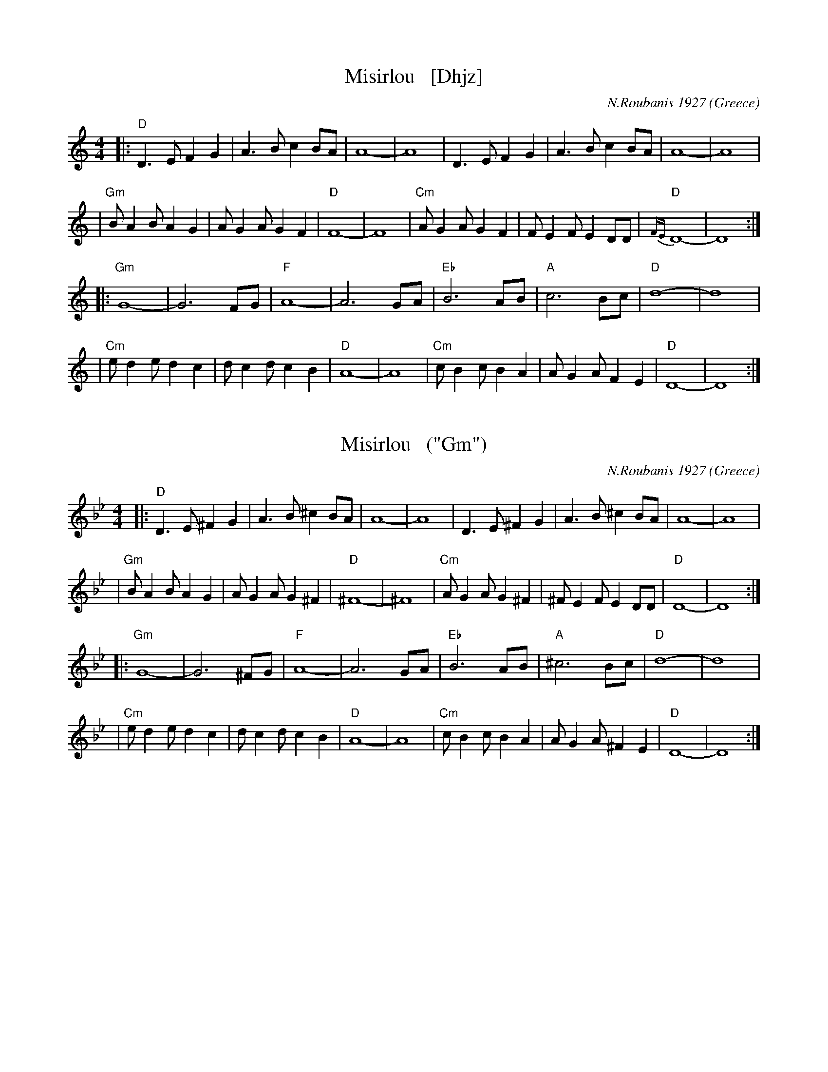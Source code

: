 
X: 1
T: Misirlou   [Dhjz]
C: N.Roubanis 1927
O: Greece
Z: John Chambers <jc:trillian.mit.edu>
M: 4/4
L: 1/8
K: ^c^f_B_e	% D zengule
|: "D"D3 E F2 G2 | A3B c2BA | A8- | A8 \
| D3E F2G2 | A3B c2BA | A8- | A8 |
| "Gm"BA2B A2G2 | AG2A G2F2 | "D"F8- | F8 \
| "Cm"AG2A G2F2 | FE2F E2DD | "D"{FE}D8- | D8 :|
|: "Gm"G8- | G6 FG | "F"A8- | A6 GA | "Eb"B6 AB | "A"c6 Bc | "D"d8- | d8 | [K:=c]
[K: ^f_B_e]	% D hijaz
| "Cm"e d2 e d2 c2 | d c2 d c2 B2 | "D"A8- | A8 \
| "Cm"c B2 c B2 A2 | A G2 A F2 E2 | "D"D8- | D8 :|
%P: Coda
%|| "Gm"B6 AB | "A"^c6 Bc | "D"d8- | d8- | d8- | d z7 |]


X: 1
T: Misirlou   ("Gm")
C: N.Roubanis 1927
O: Greece
Z: John Chambers <jc:trillian.mit.edu>
M: 4/4
L: 1/8
K: Gm
|: "D"D3 E ^F2 G2 | A3B ^c2BA | A8- | A8 \
| D3E ^F2G2 | A3B ^c2BA | A8- | A8 |
| "Gm"BA2B A2G2 | AG2A G2^F2 | "D"^F8- | ^F8 \
| "Cm"AG2A G2^F2 | ^FE2F E2DD | "D"D8- | D8 :|
|: "Gm"G8- | G6 ^FG | "F"A8- | A6 GA | "Eb"B6 AB | "A"^c6 Bc | "D"d8- | d8 |
| "Cm"e d2 e d2 c2 | d c2 d c2 B2 | "D"A8- | A8 \
| "Cm"c B2 c B2 A2 | A G2 A ^F2 E2 | "D"D8- | D8 :|
%P: Coda
%|| "Gm"B6 AB | "A"^c6 Bc | "D"d8- | d8- | d8- | d z7 |]


